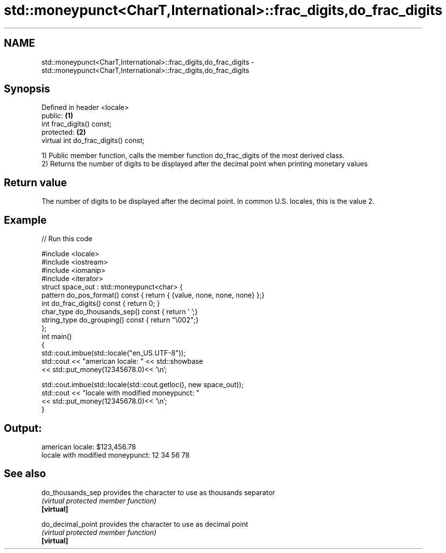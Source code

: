.TH std::moneypunct<CharT,International>::frac_digits,do_frac_digits 3 "2020.03.24" "http://cppreference.com" "C++ Standard Libary"
.SH NAME
std::moneypunct<CharT,International>::frac_digits,do_frac_digits \- std::moneypunct<CharT,International>::frac_digits,do_frac_digits

.SH Synopsis

  Defined in header <locale>
  public:                             \fB(1)\fP
  int frac_digits() const;
  protected:                          \fB(2)\fP
  virtual int do_frac_digits() const;

  1) Public member function, calls the member function do_frac_digits of the most derived class.
  2) Returns the number of digits to be displayed after the decimal point when printing monetary values

.SH Return value

  The number of digits to be displayed after the decimal point. In common U.S. locales, this is the value 2.

.SH Example

  
// Run this code

    #include <locale>
    #include <iostream>
    #include <iomanip>
    #include <iterator>
    struct space_out : std::moneypunct<char> {
        pattern do_pos_format()      const { return { {value, none, none, none} };}
        int do_frac_digits()         const { return 0; }
        char_type do_thousands_sep() const { return ' ';}
        string_type do_grouping()    const { return "\\002";}
    };
    int main()
    {
        std::cout.imbue(std::locale("en_US.UTF-8"));
        std::cout << "american locale: " << std::showbase
                  << std::put_money(12345678.0)<< '\\n';

        std::cout.imbue(std::locale(std::cout.getloc(), new space_out));
        std::cout << "locale with modified moneypunct: "
                  << std::put_money(12345678.0)<< '\\n';
    }

.SH Output:

    american locale: $123,456.78
    locale with modified moneypunct: 12 34 56 78


.SH See also



  do_thousands_sep provides the character to use as thousands separator
                   \fI(virtual protected member function)\fP
  \fB[virtual]\fP

  do_decimal_point provides the character to use as decimal point
                   \fI(virtual protected member function)\fP
  \fB[virtual]\fP




